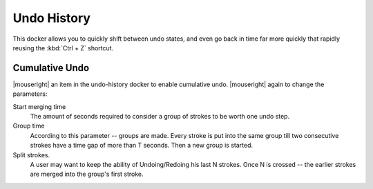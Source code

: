 .. meta::
   :description:
        Overview of the undo history docker.

.. metadata-placeholder

   :authors: - Wolthera van Hövell tot Westerflier <griffinvalley@gmail.com>
             - Scott Petrovic
   :license: GNU free documentation license 1.3 or later.

.. index:: Undo, Redo, History
.. _undo_history:

============
Undo History
============

.. image:: /images/dockers/Krita_Undo_History_Docker.png

This docker allows you to quickly shift between undo states, and even go back in time far more quickly that rapidly reusing the :kbd:`Ctrl + Z` shortcut.

.. index:: Cumulate Undo

Cumulative Undo
---------------

|mouseright| an item in the undo-history docker to enable cumulative undo. |mouseright| again to change the parameters:

Start merging time
    The amount of seconds required to consider a group of strokes to be worth one undo step.
Group time
    According to this parameter -- groups are made. Every stroke is put into the same group till two consecutive strokes have a time gap of more than T seconds. Then a new group is started. 
Split strokes.
    A user may want to keep the ability of Undoing/Redoing his last N strokes. Once N is crossed -- the earlier strokes are merged into the group's first stroke.
